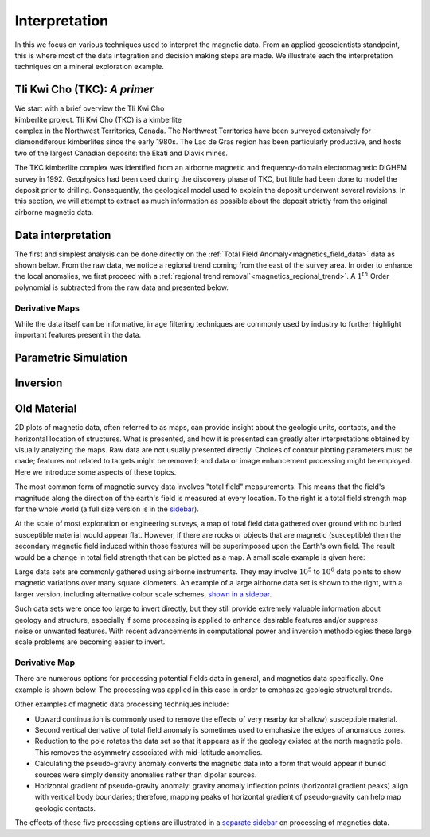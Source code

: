 .. _magnetics_interpretation:

Interpretation
**************

In this we focus on various techniques used to interpret the magnetic data.
From an applied geoscientists standpoint, this is where most of the data integration and decision making steps are made. We illustrate each the interpretation techniques on a mineral exploration example.

Tli Kwi Cho (TKC): *A primer*
================================================

.. figure:: ./images/TKC_Location.png
  :align: right
  :figwidth: 50%
  :name: TKC_Location

We start with a brief overview the Tli Kwi Cho kimberlite project.
Tli Kwi Cho (TKC) is a kimberlite complex in the Northwest Territories,  Canada.
The Northwest Territories have been surveyed extensively for diamondiferous kimberlites since the early 1980s. The Lac de Gras region has been particularly productive, and hosts two of the largest Canadian deposits: the Ekati and Diavik mines.

The TKC kimberlite complex was identified from an airborne magnetic and frequency-domain electromagnetic DIGHEM survey in 1992.
Geophysics had been used during the discovery phase of TKC, but little had been done to model the deposit prior to drilling.
Consequently, the geological model used to explain the deposit underwent several revisions.
In this section, we will attempt to extract as much information as possible about the deposit strictly from the original airborne magnetic data.

Data interpretation
===================

The first and simplest analysis can be done directly on the :ref:`Total Field Anomaly<magnetics_field_data>` data as shown below. From the raw data, we notice a regional trend coming from the east of the survey area. In order to enhance the local anomalies, we first proceed with a :ref:`regional trend removal`<magnetics_regional_trend>`. A :math:`1^{th}` Order polynomial is subtracted from the raw data and presented below.

.. raw:: html
    :file: TKC_Data_Processing.html


Derivative Maps
---------------

While the data itself can be informative, image filtering techniques are commonly used by industry to further highlight important features present in the data.


.. raw:: html
    :file: TKC_Data_Filters.html




Parametric Simulation
=====================


Inversion
=========



Old Material
============

.. _separate sidebar: http://www.eos.ubc.ca/courses/eosc350/content/methods/meth_3/blakely/blakely.html


2D plots of magnetic data, often referred to as maps, can provide insight
about the geologic units, contacts, and the horizontal location of structures.
What is presented, and how it is presented can greatly alter interpretations
obtained by visually analyzing the maps. Raw data are not usually presented
directly. Choices of contour plotting parameters must be made; features not
related to targets might be removed; and data or image enhancement processing
might be employed. Here we introduce some aspects of these topics.

The most common form of magnetic survey data involves "total field"
measurements. This means that the field's magnitude along the direction of the
earth's field is measured at every location. To the right is a total field
strength map for the whole world (a full size version is in the sidebar_).

.. _sidebar: http://www.eos.ubc.ca/courses/eosc350/content/methods/meth_3/sidebar-fields.html

At the scale of most exploration or engineering surveys, a map of total field
data gathered over ground with no buried susceptible material would appear
flat. However, if there are rocks or objects that are magnetic (susceptible)
then the secondary magnetic field induced within those features will be
superimposed upon the Earth's own field. The result would be a change in total
field strength that can be plotted as a map. A small scale example is given
here:

Large data sets are commonly gathered using airborne instruments. They may
involve :math:`10^5` to :math:`10^6` data points to show magnetic variations over many square
kilometers. An example of a large airborne data set is shown to the right,
with a larger version, including alternative colour scale schemes, `shown in a
sidebar`_.

.. _shown in a sidebar: http://www.eos.ubc.ca/courses/eosc350/content/methods/meth_3/sidebar-airmaps.html

.. figure:: ./images/map-cust.gif
  :figclass: float-right-360
  :align: right
  :scale: 40%

Such data sets were once too large to invert directly, but they still provide
extremely valuable information about geology and structure, especially if some
processing is applied to enhance desirable features and/or suppress noise or
unwanted features. With recent advancements in computational power and
inversion methodologies these large scale problems are becoming easier to
invert.


Derivative Map
--------------

There are numerous options for processing potential fields data in general,
and magnetics data specifically. One example is shown below. The processing was applied in
this case in order to emphasize geologic structural trends.

.. raw:: html
  :file: Airborne_magnetics_example.html


Other examples of magnetic data processing techniques include:

- Upward continuation is commonly used to remove the effects of very nearby
  (or shallow) susceptible material.

- Second vertical derivative of total field anomaly is sometimes used to
  emphasize the edges of anomalous zones.

- Reduction to the pole rotates the data set so that it appears as if the
  geology existed at the north magnetic pole. This removes the asymmetry
  associated with mid-latitude anomalies.

- Calculating the pseudo-gravity anomaly converts the magnetic data into a
  form that would appear if buried sources were simply density anomalies
  rather than dipolar sources.

- Horizontal gradient of pseudo-gravity anomaly: gravity anomaly inflection
  points (horizontal gradient peaks) align with vertical body boundaries;
  therefore, mapping peaks of horizontal gradient of pseudo-gravity can help
  map geologic contacts.

The effects of these five processing options are illustrated in a `separate
sidebar`_ on processing of magnetics data.


